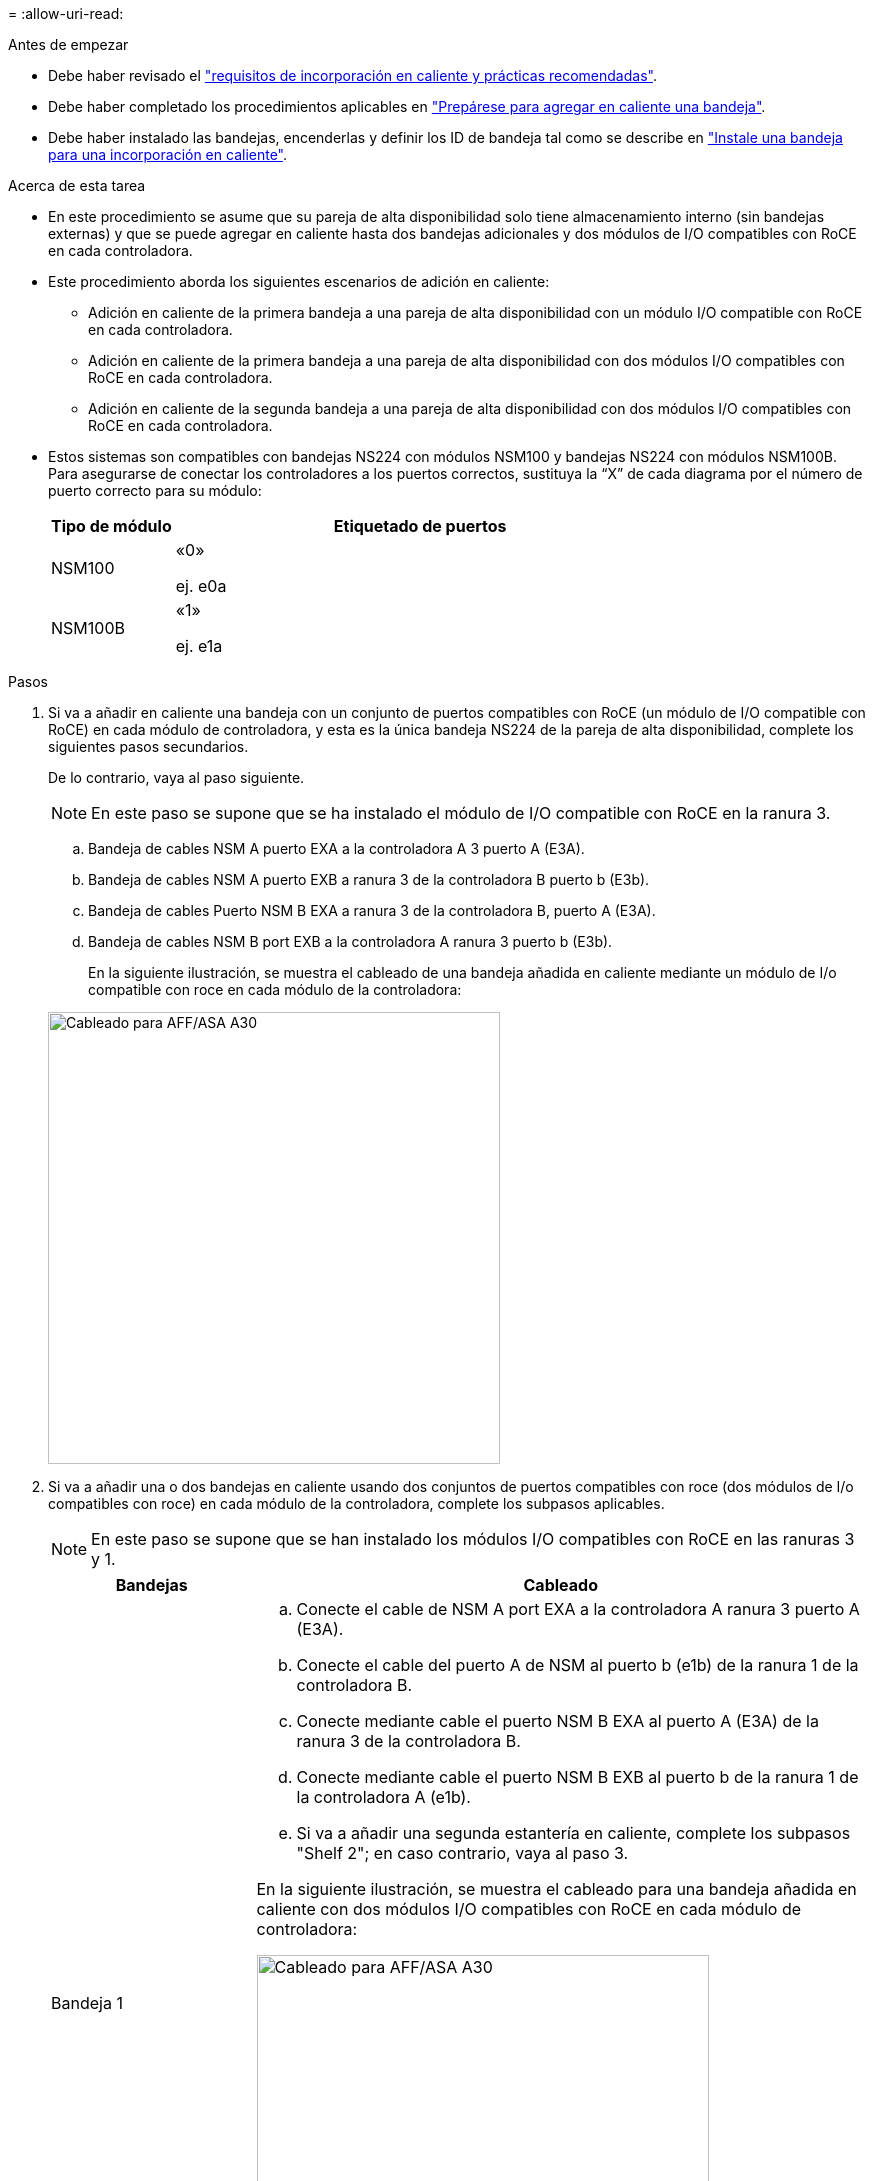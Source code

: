= 
:allow-uri-read: 


.Antes de empezar
* Debe haber revisado el link:requirements-hot-add-shelf.html["requisitos de incorporación en caliente y prácticas recomendadas"].
* Debe haber completado los procedimientos aplicables en link:prepare-hot-add-shelf.html["Prepárese para agregar en caliente una bandeja"].
* Debe haber instalado las bandejas, encenderlas y definir los ID de bandeja tal como se describe en link:prepare-hot-add-shelf.html["Instale una bandeja para una incorporación en caliente"].


.Acerca de esta tarea
* En este procedimiento se asume que su pareja de alta disponibilidad solo tiene almacenamiento interno (sin bandejas externas) y que se puede agregar en caliente hasta dos bandejas adicionales y dos módulos de I/O compatibles con RoCE en cada controladora.
* Este procedimiento aborda los siguientes escenarios de adición en caliente:
+
** Adición en caliente de la primera bandeja a una pareja de alta disponibilidad con un módulo I/O compatible con RoCE en cada controladora.
** Adición en caliente de la primera bandeja a una pareja de alta disponibilidad con dos módulos I/O compatibles con RoCE en cada controladora.
** Adición en caliente de la segunda bandeja a una pareja de alta disponibilidad con dos módulos I/O compatibles con RoCE en cada controladora.


* Estos sistemas son compatibles con bandejas NS224 con módulos NSM100 y bandejas NS224 con módulos NSM100B. Para asegurarse de conectar los controladores a los puertos correctos, sustituya la “X” de cada diagrama por el número de puerto correcto para su módulo:
+
[cols="1,4"]
|===
| Tipo de módulo | Etiquetado de puertos 


 a| 
NSM100
 a| 
«0»

ej. e0a



 a| 
NSM100B
 a| 
«1»

ej. e1a

|===


.Pasos
. Si va a añadir en caliente una bandeja con un conjunto de puertos compatibles con RoCE (un módulo de I/O compatible con RoCE) en cada módulo de controladora, y esta es la única bandeja NS224 de la pareja de alta disponibilidad, complete los siguientes pasos secundarios.
+
De lo contrario, vaya al paso siguiente.

+

NOTE: En este paso se supone que se ha instalado el módulo de I/O compatible con RoCE en la ranura 3.

+
.. Bandeja de cables NSM A puerto EXA a la controladora A 3 puerto A (E3A).
.. Bandeja de cables NSM A puerto EXB a ranura 3 de la controladora B puerto b (E3b).
.. Bandeja de cables Puerto NSM B EXA a ranura 3 de la controladora B, puerto A (E3A).
.. Bandeja de cables NSM B port EXB a la controladora A ranura 3 puerto b (E3b).
+
En la siguiente ilustración, se muestra el cableado de una bandeja añadida en caliente mediante un módulo de I/o compatible con roce en cada módulo de la controladora:

+
image::../media/drw_ns224_g_1shelf_1card_ieops-2002.svg[Cableado para AFF/ASA A30,452px,AFF/ASA A50]



. Si va a añadir una o dos bandejas en caliente usando dos conjuntos de puertos compatibles con roce (dos módulos de I/o compatibles con roce) en cada módulo de la controladora, complete los subpasos aplicables.
+

NOTE: En este paso se supone que se han instalado los módulos I/O compatibles con RoCE en las ranuras 3 y 1.

+
[cols="1,3"]
|===
| Bandejas | Cableado 


 a| 
Bandeja 1
 a| 
.. Conecte el cable de NSM A port EXA a la controladora A ranura 3 puerto A (E3A).
.. Conecte el cable del puerto A de NSM al puerto b (e1b) de la ranura 1 de la controladora B.
.. Conecte mediante cable el puerto NSM B EXA al puerto A (E3A) de la ranura 3 de la controladora B.
.. Conecte mediante cable el puerto NSM B EXB al puerto b de la ranura 1 de la controladora A (e1b).
.. Si va a añadir una segunda estantería en caliente, complete los subpasos "Shelf 2"; en caso contrario, vaya al paso 3.


En la siguiente ilustración, se muestra el cableado para una bandeja añadida en caliente con dos módulos I/O compatibles con RoCE en cada módulo de controladora:

image::../media/drw_ns224_g_1shelf_2card_ieops-2005.svg[Cableado para AFF/ASA A30,452px,AFF/ASA A50]



 a| 
Estante 2
 a| 
.. Conecte el cable de NSM A port EXA a la controladora A ranura 1 puerto A (e1a).
.. Conecte el cable del puerto A de NSM al puerto b (E3b) de la ranura 3 de la controladora B.
.. Conecte mediante cable el puerto NSM B EXA al puerto A (e1a) de la ranura 1 de la controladora B.
.. Conecte mediante cable el puerto NSM B EXB al puerto b de la ranura 3 de la controladora A (E3b).
.. Vaya al paso 3.


En la siguiente ilustración, se muestra el cableado para dos bandejas añadidas en caliente mediante dos módulos I/O compatibles con RoCE en cada módulo de controladora:

image::../media/drw_ns224_g_2shelf_2card_ieops-2003.svg[Cableado para AFF A30/ASA,452px,AFF/ASA A50]

|===
. Compruebe que la bandeja añadida en caliente se ha cableado correctamente https://mysupport.netapp.com/site/tools/tool-eula/activeiq-configadvisor["Active IQ Config Advisor"^]mediante .
+
Si se genera algún error de cableado, siga las acciones correctivas proporcionadas.



.El futuro
Si se deshabilitó la asignación automática de unidades como parte de la preparación para este procedimiento, debe asignar manualmente la propiedad de la unidad y, después, volver a habilitar la asignación automática de unidades, si es necesario. Vaya a link:complete-hot-add-shelf.html["Complete el hot-add"].

De lo contrario, finalizó el procedimiento de bandeja con adición en caliente.
